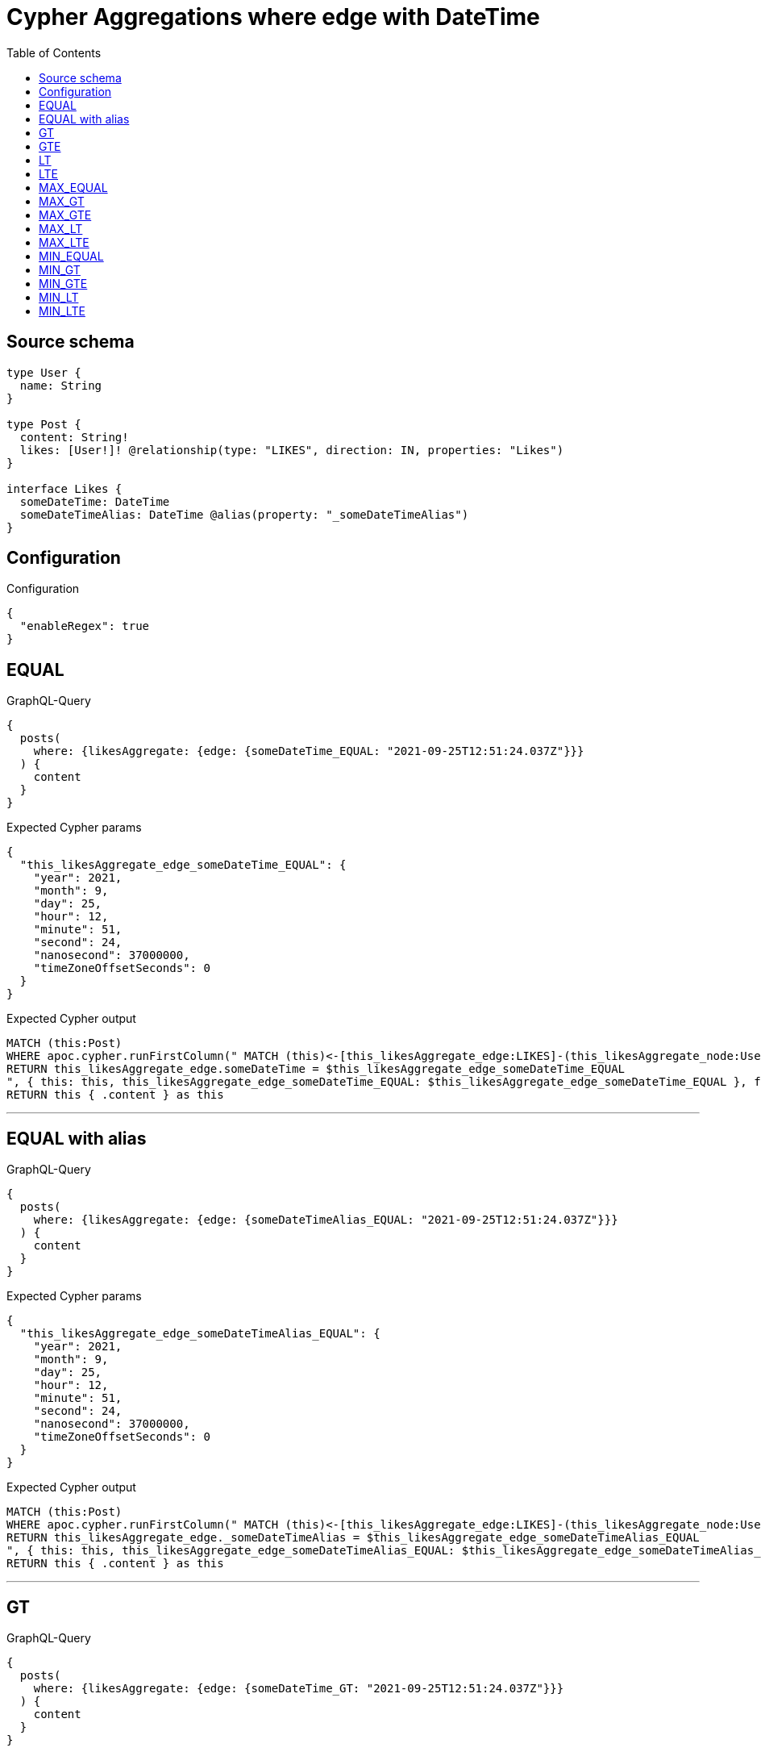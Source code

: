 :toc:

= Cypher Aggregations where edge with DateTime

== Source schema

[source,graphql,schema=true]
----
type User {
  name: String
}

type Post {
  content: String!
  likes: [User!]! @relationship(type: "LIKES", direction: IN, properties: "Likes")
}

interface Likes {
  someDateTime: DateTime
  someDateTimeAlias: DateTime @alias(property: "_someDateTimeAlias")
}
----

== Configuration

.Configuration
[source,json,schema-config=true]
----
{
  "enableRegex": true
}
----
== EQUAL

.GraphQL-Query
[source,graphql]
----
{
  posts(
    where: {likesAggregate: {edge: {someDateTime_EQUAL: "2021-09-25T12:51:24.037Z"}}}
  ) {
    content
  }
}
----

.Expected Cypher params
[source,json]
----
{
  "this_likesAggregate_edge_someDateTime_EQUAL": {
    "year": 2021,
    "month": 9,
    "day": 25,
    "hour": 12,
    "minute": 51,
    "second": 24,
    "nanosecond": 37000000,
    "timeZoneOffsetSeconds": 0
  }
}
----

.Expected Cypher output
[source,cypher]
----
MATCH (this:Post)
WHERE apoc.cypher.runFirstColumn(" MATCH (this)<-[this_likesAggregate_edge:LIKES]-(this_likesAggregate_node:User)
RETURN this_likesAggregate_edge.someDateTime = $this_likesAggregate_edge_someDateTime_EQUAL
", { this: this, this_likesAggregate_edge_someDateTime_EQUAL: $this_likesAggregate_edge_someDateTime_EQUAL }, false )
RETURN this { .content } as this
----

'''

== EQUAL with alias

.GraphQL-Query
[source,graphql]
----
{
  posts(
    where: {likesAggregate: {edge: {someDateTimeAlias_EQUAL: "2021-09-25T12:51:24.037Z"}}}
  ) {
    content
  }
}
----

.Expected Cypher params
[source,json]
----
{
  "this_likesAggregate_edge_someDateTimeAlias_EQUAL": {
    "year": 2021,
    "month": 9,
    "day": 25,
    "hour": 12,
    "minute": 51,
    "second": 24,
    "nanosecond": 37000000,
    "timeZoneOffsetSeconds": 0
  }
}
----

.Expected Cypher output
[source,cypher]
----
MATCH (this:Post)
WHERE apoc.cypher.runFirstColumn(" MATCH (this)<-[this_likesAggregate_edge:LIKES]-(this_likesAggregate_node:User)
RETURN this_likesAggregate_edge._someDateTimeAlias = $this_likesAggregate_edge_someDateTimeAlias_EQUAL
", { this: this, this_likesAggregate_edge_someDateTimeAlias_EQUAL: $this_likesAggregate_edge_someDateTimeAlias_EQUAL }, false )
RETURN this { .content } as this
----

'''

== GT

.GraphQL-Query
[source,graphql]
----
{
  posts(
    where: {likesAggregate: {edge: {someDateTime_GT: "2021-09-25T12:51:24.037Z"}}}
  ) {
    content
  }
}
----

.Expected Cypher params
[source,json]
----
{
  "this_likesAggregate_edge_someDateTime_GT": {
    "year": 2021,
    "month": 9,
    "day": 25,
    "hour": 12,
    "minute": 51,
    "second": 24,
    "nanosecond": 37000000,
    "timeZoneOffsetSeconds": 0
  }
}
----

.Expected Cypher output
[source,cypher]
----
MATCH (this:Post)
WHERE apoc.cypher.runFirstColumn(" MATCH (this)<-[this_likesAggregate_edge:LIKES]-(this_likesAggregate_node:User)
RETURN this_likesAggregate_edge.someDateTime > $this_likesAggregate_edge_someDateTime_GT
", { this: this, this_likesAggregate_edge_someDateTime_GT: $this_likesAggregate_edge_someDateTime_GT }, false )
RETURN this { .content } as this
----

'''

== GTE

.GraphQL-Query
[source,graphql]
----
{
  posts(
    where: {likesAggregate: {edge: {someDateTime_GTE: "2021-09-25T12:51:24.037Z"}}}
  ) {
    content
  }
}
----

.Expected Cypher params
[source,json]
----
{
  "this_likesAggregate_edge_someDateTime_GTE": {
    "year": 2021,
    "month": 9,
    "day": 25,
    "hour": 12,
    "minute": 51,
    "second": 24,
    "nanosecond": 37000000,
    "timeZoneOffsetSeconds": 0
  }
}
----

.Expected Cypher output
[source,cypher]
----
MATCH (this:Post)
WHERE apoc.cypher.runFirstColumn(" MATCH (this)<-[this_likesAggregate_edge:LIKES]-(this_likesAggregate_node:User)
RETURN this_likesAggregate_edge.someDateTime >= $this_likesAggregate_edge_someDateTime_GTE
", { this: this, this_likesAggregate_edge_someDateTime_GTE: $this_likesAggregate_edge_someDateTime_GTE }, false )
RETURN this { .content } as this
----

'''

== LT

.GraphQL-Query
[source,graphql]
----
{
  posts(
    where: {likesAggregate: {edge: {someDateTime_LT: "2021-09-25T12:51:24.037Z"}}}
  ) {
    content
  }
}
----

.Expected Cypher params
[source,json]
----
{
  "this_likesAggregate_edge_someDateTime_LT": {
    "year": 2021,
    "month": 9,
    "day": 25,
    "hour": 12,
    "minute": 51,
    "second": 24,
    "nanosecond": 37000000,
    "timeZoneOffsetSeconds": 0
  }
}
----

.Expected Cypher output
[source,cypher]
----
MATCH (this:Post)
WHERE apoc.cypher.runFirstColumn(" MATCH (this)<-[this_likesAggregate_edge:LIKES]-(this_likesAggregate_node:User)
RETURN this_likesAggregate_edge.someDateTime < $this_likesAggregate_edge_someDateTime_LT
", { this: this, this_likesAggregate_edge_someDateTime_LT: $this_likesAggregate_edge_someDateTime_LT }, false )
RETURN this { .content } as this
----

'''

== LTE

.GraphQL-Query
[source,graphql]
----
{
  posts(
    where: {likesAggregate: {edge: {someDateTime_LTE: "2021-09-25T12:51:24.037Z"}}}
  ) {
    content
  }
}
----

.Expected Cypher params
[source,json]
----
{
  "this_likesAggregate_edge_someDateTime_LTE": {
    "year": 2021,
    "month": 9,
    "day": 25,
    "hour": 12,
    "minute": 51,
    "second": 24,
    "nanosecond": 37000000,
    "timeZoneOffsetSeconds": 0
  }
}
----

.Expected Cypher output
[source,cypher]
----
MATCH (this:Post)
WHERE apoc.cypher.runFirstColumn(" MATCH (this)<-[this_likesAggregate_edge:LIKES]-(this_likesAggregate_node:User)
RETURN this_likesAggregate_edge.someDateTime <= $this_likesAggregate_edge_someDateTime_LTE
", { this: this, this_likesAggregate_edge_someDateTime_LTE: $this_likesAggregate_edge_someDateTime_LTE }, false )
RETURN this { .content } as this
----

'''

== MAX_EQUAL

.GraphQL-Query
[source,graphql]
----
{
  posts(
    where: {likesAggregate: {edge: {someDateTime_MAX_EQUAL: "2021-09-25T12:51:24.037Z"}}}
  ) {
    content
  }
}
----

.Expected Cypher params
[source,json]
----
{
  "this_likesAggregate_edge_someDateTime_MAX_EQUAL": {
    "year": 2021,
    "month": 9,
    "day": 25,
    "hour": 12,
    "minute": 51,
    "second": 24,
    "nanosecond": 37000000,
    "timeZoneOffsetSeconds": 0
  }
}
----

.Expected Cypher output
[source,cypher]
----
MATCH (this:Post)
WHERE apoc.cypher.runFirstColumn(" MATCH (this)<-[this_likesAggregate_edge:LIKES]-(this_likesAggregate_node:User)
RETURN  max(this_likesAggregate_edge.someDateTime) = $this_likesAggregate_edge_someDateTime_MAX_EQUAL
", { this: this, this_likesAggregate_edge_someDateTime_MAX_EQUAL: $this_likesAggregate_edge_someDateTime_MAX_EQUAL }, false )
RETURN this { .content } as this
----

'''

== MAX_GT

.GraphQL-Query
[source,graphql]
----
{
  posts(
    where: {likesAggregate: {edge: {someDateTime_MAX_GT: "2021-09-25T12:51:24.037Z"}}}
  ) {
    content
  }
}
----

.Expected Cypher params
[source,json]
----
{
  "this_likesAggregate_edge_someDateTime_MAX_GT": {
    "year": 2021,
    "month": 9,
    "day": 25,
    "hour": 12,
    "minute": 51,
    "second": 24,
    "nanosecond": 37000000,
    "timeZoneOffsetSeconds": 0
  }
}
----

.Expected Cypher output
[source,cypher]
----
MATCH (this:Post)
WHERE apoc.cypher.runFirstColumn(" MATCH (this)<-[this_likesAggregate_edge:LIKES]-(this_likesAggregate_node:User)
RETURN  max(this_likesAggregate_edge.someDateTime) > $this_likesAggregate_edge_someDateTime_MAX_GT
", { this: this, this_likesAggregate_edge_someDateTime_MAX_GT: $this_likesAggregate_edge_someDateTime_MAX_GT }, false )
RETURN this { .content } as this
----

'''

== MAX_GTE

.GraphQL-Query
[source,graphql]
----
{
  posts(
    where: {likesAggregate: {edge: {someDateTime_MAX_GTE: "2021-09-25T12:51:24.037Z"}}}
  ) {
    content
  }
}
----

.Expected Cypher params
[source,json]
----
{
  "this_likesAggregate_edge_someDateTime_MAX_GTE": {
    "year": 2021,
    "month": 9,
    "day": 25,
    "hour": 12,
    "minute": 51,
    "second": 24,
    "nanosecond": 37000000,
    "timeZoneOffsetSeconds": 0
  }
}
----

.Expected Cypher output
[source,cypher]
----
MATCH (this:Post)
WHERE apoc.cypher.runFirstColumn(" MATCH (this)<-[this_likesAggregate_edge:LIKES]-(this_likesAggregate_node:User)
RETURN  max(this_likesAggregate_edge.someDateTime) >= $this_likesAggregate_edge_someDateTime_MAX_GTE
", { this: this, this_likesAggregate_edge_someDateTime_MAX_GTE: $this_likesAggregate_edge_someDateTime_MAX_GTE }, false )
RETURN this { .content } as this
----

'''

== MAX_LT

.GraphQL-Query
[source,graphql]
----
{
  posts(
    where: {likesAggregate: {edge: {someDateTime_MAX_LT: "2021-09-25T12:51:24.037Z"}}}
  ) {
    content
  }
}
----

.Expected Cypher params
[source,json]
----
{
  "this_likesAggregate_edge_someDateTime_MAX_LT": {
    "year": 2021,
    "month": 9,
    "day": 25,
    "hour": 12,
    "minute": 51,
    "second": 24,
    "nanosecond": 37000000,
    "timeZoneOffsetSeconds": 0
  }
}
----

.Expected Cypher output
[source,cypher]
----
MATCH (this:Post)
WHERE apoc.cypher.runFirstColumn(" MATCH (this)<-[this_likesAggregate_edge:LIKES]-(this_likesAggregate_node:User)
RETURN  max(this_likesAggregate_edge.someDateTime) < $this_likesAggregate_edge_someDateTime_MAX_LT
", { this: this, this_likesAggregate_edge_someDateTime_MAX_LT: $this_likesAggregate_edge_someDateTime_MAX_LT }, false )
RETURN this { .content } as this
----

'''

== MAX_LTE

.GraphQL-Query
[source,graphql]
----
{
  posts(
    where: {likesAggregate: {edge: {someDateTime_MAX_LTE: "2021-09-25T12:51:24.037Z"}}}
  ) {
    content
  }
}
----

.Expected Cypher params
[source,json]
----
{
  "this_likesAggregate_edge_someDateTime_MAX_LTE": {
    "year": 2021,
    "month": 9,
    "day": 25,
    "hour": 12,
    "minute": 51,
    "second": 24,
    "nanosecond": 37000000,
    "timeZoneOffsetSeconds": 0
  }
}
----

.Expected Cypher output
[source,cypher]
----
MATCH (this:Post)
WHERE apoc.cypher.runFirstColumn(" MATCH (this)<-[this_likesAggregate_edge:LIKES]-(this_likesAggregate_node:User)
RETURN  max(this_likesAggregate_edge.someDateTime) <= $this_likesAggregate_edge_someDateTime_MAX_LTE
", { this: this, this_likesAggregate_edge_someDateTime_MAX_LTE: $this_likesAggregate_edge_someDateTime_MAX_LTE }, false )
RETURN this { .content } as this
----

'''

== MIN_EQUAL

.GraphQL-Query
[source,graphql]
----
{
  posts(
    where: {likesAggregate: {edge: {someDateTime_MIN_EQUAL: "2021-09-25T12:51:24.037Z"}}}
  ) {
    content
  }
}
----

.Expected Cypher params
[source,json]
----
{
  "this_likesAggregate_edge_someDateTime_MIN_EQUAL": {
    "year": 2021,
    "month": 9,
    "day": 25,
    "hour": 12,
    "minute": 51,
    "second": 24,
    "nanosecond": 37000000,
    "timeZoneOffsetSeconds": 0
  }
}
----

.Expected Cypher output
[source,cypher]
----
MATCH (this:Post)
WHERE apoc.cypher.runFirstColumn(" MATCH (this)<-[this_likesAggregate_edge:LIKES]-(this_likesAggregate_node:User)
RETURN  min(this_likesAggregate_edge.someDateTime) = $this_likesAggregate_edge_someDateTime_MIN_EQUAL
", { this: this, this_likesAggregate_edge_someDateTime_MIN_EQUAL: $this_likesAggregate_edge_someDateTime_MIN_EQUAL }, false )
RETURN this { .content } as this
----

'''

== MIN_GT

.GraphQL-Query
[source,graphql]
----
{
  posts(
    where: {likesAggregate: {edge: {someDateTime_MIN_GT: "2021-09-25T12:51:24.037Z"}}}
  ) {
    content
  }
}
----

.Expected Cypher params
[source,json]
----
{
  "this_likesAggregate_edge_someDateTime_MIN_GT": {
    "year": 2021,
    "month": 9,
    "day": 25,
    "hour": 12,
    "minute": 51,
    "second": 24,
    "nanosecond": 37000000,
    "timeZoneOffsetSeconds": 0
  }
}
----

.Expected Cypher output
[source,cypher]
----
MATCH (this:Post)
WHERE apoc.cypher.runFirstColumn(" MATCH (this)<-[this_likesAggregate_edge:LIKES]-(this_likesAggregate_node:User)
RETURN  min(this_likesAggregate_edge.someDateTime) > $this_likesAggregate_edge_someDateTime_MIN_GT
", { this: this, this_likesAggregate_edge_someDateTime_MIN_GT: $this_likesAggregate_edge_someDateTime_MIN_GT }, false )
RETURN this { .content } as this
----

'''

== MIN_GTE

.GraphQL-Query
[source,graphql]
----
{
  posts(
    where: {likesAggregate: {edge: {someDateTime_MIN_GTE: "2021-09-25T12:51:24.037Z"}}}
  ) {
    content
  }
}
----

.Expected Cypher params
[source,json]
----
{
  "this_likesAggregate_edge_someDateTime_MIN_GTE": {
    "year": 2021,
    "month": 9,
    "day": 25,
    "hour": 12,
    "minute": 51,
    "second": 24,
    "nanosecond": 37000000,
    "timeZoneOffsetSeconds": 0
  }
}
----

.Expected Cypher output
[source,cypher]
----
MATCH (this:Post)
WHERE apoc.cypher.runFirstColumn(" MATCH (this)<-[this_likesAggregate_edge:LIKES]-(this_likesAggregate_node:User)
RETURN  min(this_likesAggregate_edge.someDateTime) >= $this_likesAggregate_edge_someDateTime_MIN_GTE
", { this: this, this_likesAggregate_edge_someDateTime_MIN_GTE: $this_likesAggregate_edge_someDateTime_MIN_GTE }, false )
RETURN this { .content } as this
----

'''

== MIN_LT

.GraphQL-Query
[source,graphql]
----
{
  posts(
    where: {likesAggregate: {edge: {someDateTime_MIN_LT: "2021-09-25T12:51:24.037Z"}}}
  ) {
    content
  }
}
----

.Expected Cypher params
[source,json]
----
{
  "this_likesAggregate_edge_someDateTime_MIN_LT": {
    "year": 2021,
    "month": 9,
    "day": 25,
    "hour": 12,
    "minute": 51,
    "second": 24,
    "nanosecond": 37000000,
    "timeZoneOffsetSeconds": 0
  }
}
----

.Expected Cypher output
[source,cypher]
----
MATCH (this:Post)
WHERE apoc.cypher.runFirstColumn(" MATCH (this)<-[this_likesAggregate_edge:LIKES]-(this_likesAggregate_node:User)
RETURN  min(this_likesAggregate_edge.someDateTime) < $this_likesAggregate_edge_someDateTime_MIN_LT
", { this: this, this_likesAggregate_edge_someDateTime_MIN_LT: $this_likesAggregate_edge_someDateTime_MIN_LT }, false )
RETURN this { .content } as this
----

'''

== MIN_LTE

.GraphQL-Query
[source,graphql]
----
{
  posts(
    where: {likesAggregate: {edge: {someDateTime_MIN_LTE: "2021-09-25T12:51:24.037Z"}}}
  ) {
    content
  }
}
----

.Expected Cypher params
[source,json]
----
{
  "this_likesAggregate_edge_someDateTime_MIN_LTE": {
    "year": 2021,
    "month": 9,
    "day": 25,
    "hour": 12,
    "minute": 51,
    "second": 24,
    "nanosecond": 37000000,
    "timeZoneOffsetSeconds": 0
  }
}
----

.Expected Cypher output
[source,cypher]
----
MATCH (this:Post)
WHERE apoc.cypher.runFirstColumn(" MATCH (this)<-[this_likesAggregate_edge:LIKES]-(this_likesAggregate_node:User)
RETURN  min(this_likesAggregate_edge.someDateTime) <= $this_likesAggregate_edge_someDateTime_MIN_LTE
", { this: this, this_likesAggregate_edge_someDateTime_MIN_LTE: $this_likesAggregate_edge_someDateTime_MIN_LTE }, false )
RETURN this { .content } as this
----

'''

